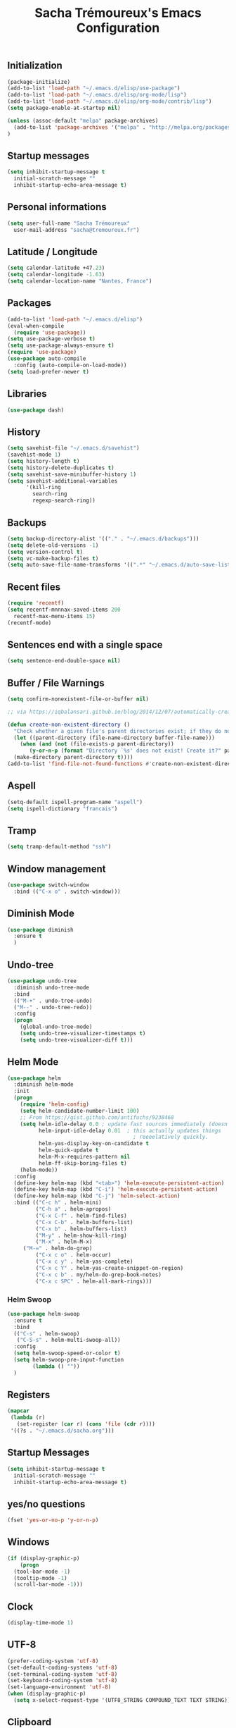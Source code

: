 #+TITLE: Sacha Trémoureux's Emacs Configuration
#+OPTIONS: toc:2 h:2

** Initialization

#+BEGIN_SRC emacs-lisp :tangle yes
(package-initialize)
(add-to-list 'load-path "~/.emacs.d/elisp/use-package")
(add-to-list 'load-path "~/.emacs.d/elisp/org-mode/lisp")
(add-to-list 'load-path "~/.emacs.d/elisp/org-mode/contrib/lisp")
(setq package-enable-at-startup nil)
#+END_SRC

#+BEGIN_SRC emacs-lisp :tangle yes
(unless (assoc-default "melpa" package-archives)
  (add-to-list 'package-archives '("melpa" . "http://melpa.org/packages/") t)
)
#+END_SRC

** Startup messages

#+BEGIN_SRC emacs-lisp :tangle yes
  (setq inhibit-startup-message t
	initial-scratch-message ""
	inhibit-startup-echo-area-message t)
#+END_SRC

** Personal informations

#+BEGIN_SRC emacs-lisp :tangle yes
  (setq user-full-name "Sacha Trémoureux"
	user-mail-address "sacha@tremoureux.fr")
#+END_SRC

** Latitude / Longitude
#+BEGIN_SRC emacs-lisp :tangle yes
  (setq calendar-latitude +47.23)
  (setq calendar-longitude -1.63)
  (setq calendar-location-name "Nantes, France")
#+END_SRC
** Packages

#+BEGIN_SRC emacs-lisp :tangle yes
(add-to-list 'load-path "~/.emacs.d/elisp")
(eval-when-compile
  (require 'use-package))
(setq use-package-verbose t)
(setq use-package-always-ensure t)
(require 'use-package)
(use-package auto-compile
  :config (auto-compile-on-load-mode))
(setq load-prefer-newer t)
#+END_SRC

** Libraries

#+BEGIN_SRC emacs-lisp :tangle yes
  (use-package dash)
#+END_SRC

** History

#+BEGIN_SRC emacs-lisp :tangle yes
(setq savehist-file "~/.emacs.d/savehist")
(savehist-mode 1)
(setq history-length t)
(setq history-delete-duplicates t)
(setq savehist-save-minibuffer-history 1)
(setq savehist-additional-variables
      '(kill-ring
        search-ring
        regexp-search-ring))
#+END_SRC

** Backups

#+BEGIN_SRC emacs-lisp :tangle yes
  (setq backup-directory-alist '(("." . "~/.emacs.d/backups")))
  (setq delete-old-versions -1)
  (setq version-control t)
  (setq vc-make-backup-files t)
  (setq auto-save-file-name-transforms '((".*" "~/.emacs.d/auto-save-list/" t)))
#+END_SRC

** Recent files
#+BEGIN_SRC emacs-lisp :tangle yes
  (require 'recentf)
  (setq recentf-mnnnax-saved-items 200
	recentf-max-menu-items 15)
  (recentf-mode)
#+END_SRC

** Sentences end with a single space

#+BEGIN_SRC emacs-lisp :tangle yes
  (setq sentence-end-double-space nil)
#+END_SRC

** Buffer / File Warnings

#+BEGIN_SRC emacs-lisp :tangle yes
  (setq confirm-nonexistent-file-or-buffer nil)

  ;; via https://iqbalansari.github.io/blog/2014/12/07/automatically-create-parent-directories-on-visiting-a-new-file-in-emacs/

  (defun create-non-existent-directory ()
    "Check whether a given file's parent directories exist; if they do not, offer to create them."
    (let ((parent-directory (file-name-directory buffer-file-name)))
      (when (and (not (file-exists-p parent-directory))
		 (y-or-n-p (format "Directory `%s' does not exist! Create it?" parent-directory)))
	(make-directory parent-directory t))))
  (add-to-list 'find-file-not-found-functions #'create-non-existent-directory)
#+END_SRC

** Aspell

#+BEGIN_SRC emacs-lisp :tangle yes
  (setq-default ispell-program-name "aspell")
  (setq ispell-dictionary "francais")
#+END_SRC

** Tramp

#+BEGIN_SRC emacs-lisp :tangle yes
  (setq tramp-default-method "ssh")
#+END_SRC

** Window management

#+BEGIN_SRC emacs-lisp :tangle yes
  (use-package switch-window
    :bind (("C-x o" . switch-window)))
#+END_SRC
** Diminish Mode
#+BEGIN_SRC emacs-lisp :tangle yes
  (use-package diminish
    :ensure t
    )
#+END_SRC

** Undo-tree
#+BEGIN_SRC emacs-lisp :tangle yes
  (use-package undo-tree
    :diminish undo-tree-mode
    :bind
    (("M-+" . undo-tree-undo)
    ("M--" . undo-tree-redo))
    :config
    (progn
      (global-undo-tree-mode)
      (setq undo-tree-visualizer-timestamps t)
      (setq undo-tree-visualizer-diff t)))
   #+END_SRC
** Helm Mode

#+BEGIN_SRC emacs-lisp :tangle yes
  (use-package helm
    :diminish helm-mode
    :init
    (progn
      (require 'helm-config)
      (setq helm-candidate-number-limit 100)
      ;; From https://gist.github.com/antifuchs/9238468
      (setq helm-idle-delay 0.0 ; update fast sources immediately (doesn't).
            helm-input-idle-delay 0.01  ; this actually updates things
                                          ; reeeelatively quickly.
            helm-yas-display-key-on-candidate t
            helm-quick-update t
            helm-M-x-requires-pattern nil
            helm-ff-skip-boring-files t)
      (helm-mode))
    :config
    (define-key helm-map (kbd "<tab>") 'helm-execute-persistent-action)
    (define-key helm-map (kbd "C-i") 'helm-execute-persistent-action)
    (define-key helm-map (kbd "C-j") 'helm-select-action)
    :bind (("C-c h" . helm-mini)
           ("C-h a" . helm-apropos)
           ("C-x C-f" . helm-find-files)
           ("C-x C-b" . helm-buffers-list)
           ("C-x b" . helm-buffers-list)
           ("M-y" . helm-show-kill-ring)
           ("M-x" . helm-M-x)
	   ("M-=" . helm-do-grep)	 
           ("C-x c o" . helm-occur)
           ("C-x c y" . helm-yas-complete)
           ("C-x c Y" . helm-yas-create-snippet-on-region)
           ("C-x c b" . my/helm-do-grep-book-notes)
           ("C-x c SPC" . helm-all-mark-rings)))
#+END_SRC

*** Helm Swoop

#+BEGIN_SRC emacs-lisp :tangle yes
  (use-package helm-swoop
    :ensure t
    :bind
    (("C-s" . helm-swoop)
     ("C-S-s" . helm-multi-swoop-all))
    :config
    (setq helm-swoop-speed-or-color t)
    (setq helm-swoop-pre-input-function
          (lambda () ""))
    )
#+END_SRC

** Registers
#+BEGIN_SRC emacs-lisp :tangle yes
  (mapcar
   (lambda (r)
     (set-register (car r) (cons 'file (cdr r))))
   '((?s . "~/.emacs.d/sacha.org")))
#+END_SRC

** Startup Messages
#+BEGIN_SRC emacs-lisp :tangle yes
  (setq inhibit-startup-message t
	initial-scratch-message ""
	inhibit-startup-echo-area-message t)
#+END_SRC
** yes/no questions

#+BEGIN_SRC emacs-lisp :tangle yes
  (fset 'yes-or-no-p 'y-or-n-p)
#+END_SRC

** Windows

#+BEGIN_SRC emacs-lisp :tangle yes
  (if (display-graphic-p)
      (progn
	(tool-bar-mode -1)
	(tooltip-mode -1)
	(scroll-bar-mode -1)))
#+END_SRC

** Clock

#+BEGIN_SRC emacs-lisp :tangle yes
  (display-time-mode 1)
#+END_SRC

** UTF-8

#+BEGIN_SRC emacs-lisp :tangle yes
  (prefer-coding-system 'utf-8)
  (set-default-coding-systems 'utf-8)
  (set-terminal-coding-system 'utf-8)
  (set-keyboard-coding-system 'utf-8)
  (set-language-environment 'utf-8)
  (when (display-graphic-p)
    (setq x-select-request-type '(UTF8_STRING COMPOUND_TEXT TEXT STRING)))
#+END_SRC

** Clipboard

#+BEGIN_SRC emacs-lisp :tangle yes
  (bind-keys ("C-S-c" . clipboard-kill-ring-save)
             ("C-S-x" . clipboard-kill-region)
             ("C-S-v" . clipboard-yank))
#+END_SRC

** Themes

#+BEGIN_SRC emacs-lisp :tangle yes
  (if (display-graphic-p)
      (progn
	(use-package moe-theme
	  :init
	  (require 'moe-theme-switcher))))
#+END_SRC

** Columns
#+BEGIN_SRC emacs-lisp :tangle yes
  (column-number-mode 1)
#+END_SRC
** Fonts
#+BEGIN_SRC emacs-lisp :tangle yes
  (setq default-frame-alist '((font . "Source Code Pro 14")))
#+END_SRC

** Generic keybindings

#+BEGIN_SRC emacs-lisp :tangle yes
  (bind-keys ("C-x b" . ibuffer-list-buffers))
#+END_SRC

** Key-chords
#+BEGIN_SRC emacs-lisp :tangle yes"
  (use-package key-chord
    :init
    (progn
      (key-chord-mode 1)
      ;; k can be bound too
      (key-chord-define-global "uu"     'undo)
      (key-chord-define-global "êê"     'avy-goto-word-0)
      (key-chord-define-global "ww"     'switch-window)
      (key-chord-define-global "$$"     'avy-goto-line)
      (key-chord-define-global "FF"     'helm-find-files)))
#+END_SRC
** Switch window
#+BEGIN_SRC emacs-lisp :tangle yes
  (use-package switch-window
    :bind (("C-x o" . switch-window)))
#+END_SRC
** Smartparens
#+BEGIN_SRC emacs-lisp :tangle yes
  (use-package smartparens
    :ensure t
    :commands (smartparens-mode
	       smartparens-strict-mode)
    :config
    (require 'smartparens-config))
#+END_SRC
** Tramp
#+BEGIN_SRC emacs-lisp :tangle yes
  (setq tramp-default-method "ssh")
#+END_SRC
** Editor config
#+BEGIN_SRC emacs-lisp :tangle yes
  (use-package editorconfig
    :ensure t
    :diminish EditorConfig
    :config
    (editorconfig-mode 1))
#+END_SRC
** Yasnippet

#+BEGIN_SRC emacs-lisp :tangle yes
  (use-package yasnippet
    :ensure t
    :diminish yas-minor-mode
    :config
    (setq yas-snippet-dirs '("~/.emacs.d/elisp/snippets" yas-installed-snippets-dir))
    (yas-global-mode 1))
#+END_SRC

** Magit

#+BEGIN_SRC emacs-lisp :tangle yes
  (use-package magit
    :ensure t
    :bind
    (("C-x g" . magit-status))
    :config
    (with-eval-after-load 'info
      (info-initialize)
      (add-to-list 'Info-directory-list
                   "~/.emacs.d/elisp/magit/Documentation/")))
#+END_SRC

** mu4e

#+BEGIN_SRC emacs-lisp :tangle yes
  (if (file-accessible-directory-p "~/.emacs.d/elisp/mu")
      (use-package mu4e
	:ensure f
	:load-path "~/.emacs.d/elisp/mu/mu4e"
	:init
	(require 'mu4e-contrib)
	(setq mu4e-html2text-command 'mu4e-shr2text)

	(setq mu4e-mu-binary "~/.emacs.d/elisp/mu/mu/mu"
	      mu4e-maildir "~/Mails"
	      mu4e-drafts-folder "/Drafts"
	      mu4e-sent-folder "/Sent"
	      mu4e-trash-folder "/Trash"
	      mu4e-refile-folder "/Archives"
	      mu4e-get-mail-command "mbsync -a"
	      mu4e-update-interval 900
	      message-signature "Sacha Trémoureux - <sacha@tremoureux.fr>\nAdministrateur Systèmes et Réseaux\n+33 (0)7 86 46 93 68"
	      mu4e-compose-signature "Sacha Trémoureux - <sacha@tremoureux.fr>\nAdministrateur Systèmes et Réseaux\n+33 (0)7 86 46 93 68"
	      )

	(setq mu4e-change-filenames-when-moving t)

	(setq mu4e-bookmarks
	      '( ("flag:unread AND NOT flag:trashed" "Unread messages"      ?u)
		 ("date:today..now"                  "Today's messages"     ?t)
		 ("date:7d..now"                     "Last 7 days"          ?w)
		 ("maildir:\"/INBOX\""                     "Inbox"          ?p)))
	(setq auth-sources '("~/Documents/Security/mails/auth.gpg"))
	(setq message-send-mail-function 'smtpmail-send-it
	      smtpmail-stream-type 'starttls
	      smtpmail-smtp-server "mx.mkfs.fr"
	      smtpmail-smtp-service 587
	      smtpmail-queue-mail nil
	      smtpmail-queue-dir "~/Mails/queue/cur"
	      )
	:config
	(add-to-list 'mu4e-view-actions
		     '("ViewInBrowser" . mu4e-action-view-in-browser) t)
	(add-hook 'mu4e-compose-mode-hook 'turn-on-orgstruct)
	(add-hook 'mu4e-compose-mode-hook 'auto-fill-mode)
	:bind
	(("C-x a j" . mu4e))))
#+END_SRC

** Quick jump

#+BEGIN_SRC emacs-lisp :tangle yes
  (use-package avy)
#+END_SRC

** Org-mode

#+BEGIN_SRC emacs-lisp :tangle yes
  (use-package org
    :init
    (setq org-odt-data-dir "~/.emacs.d/elisp/org-mode/etc/")
    (setq org-odt-styles-dir "~/.emacs.d/elisp/org-mode/etc/styles/")
    (setq org-todo-keywords
          '((sequence "TODO(t)" "NEXT(n)" "|" "DONE(d)")
            (sequence "TODO(b)" "TOSEND(s)" "|" "DONE(d)")
            (sequence "WAITING(w)" "HOLD(h)" "SOMEDAY(o)" "|" "CANCELLED(c)")))
    :bind
    (("C-x a a" . org-agenda))
    )
#+END_SRC

*** Org Agenda

#+BEGIN_SRC emacs-lisp :tangle yes
  (setq org-agenda-files (list "~/Git repositories/Org mode/perso.org"
                               "~/Git repositories/Org mode/tech.org" 
                               "~/Git repositories/Org mode/work.org"))
  (setq org-agenda-todo-ignore-scheduled t)
  (setq org-agenda-skip-scheduled-if-done t)
  (setq org-agenda-skip-deadline-if-done t)
  (setq org-agenda-start-on-weekday nil)

  (defun org-archive-done-tasks ()
    "Archive finished or cancelled tasks."
    (interactive)
    (org-map-entries
     (lambda ()
       (org-archive-subtree)
       (setq org-map-continue-from (outline-previous-heading)))
     "TODO=\"DONE\"|TODO=\"CANCELLED\"" (if (org-before-first-heading-p) 'file 'tree)))
#+END_SRC

** highlight-indent
#+BEGIN_SRC emacs-lisp :tangle yes
  (if (display-graphic-p)
      (progn
	(use-package highlight-indent-guides
	  :init
	  (add-hook 'prog-mode-hook 'highlight-indent-guides-mode)
	  :config
	  (setq highlight-indent-guides-method 'character)
	  (set-face-foreground 'highlight-indent-guides-character-face "lightgray"))))
#+END_SRC
** Python

#+BEGIN_SRC emacs-lisp :tangle yes
  (use-package python
    :ensure t
    :mode ("\\.py" . python-mode)
    :config
    (use-package elpy
      :ensure t
      :commands elpy-enable
      :config
      (setq elpy-rpc-python-command "python3"
	    elpy-modules (dolist (elem '(elpy-module-highlight-indentation
					 elpy-module-yasnippet))
			   (remove elem elpy-modules))))
    (elpy-enable)
    (add-hook 'python-mode-hook #'smartparens-strict-mode))
#+END_SRC
** Markdown
#+BEGIN_SRC emacs-lisp :tangle yes
  (use-package markdown-mode
    :ensure t
    )
#+END_SRC
** Yaml-Mode

#+BEGIN_SRC emacs-lisp :tangle yes
  (use-package yaml-mode
    :ensure t
    )
#+END_SRC

** Ansible-Mode

#+BEGIN_SRC emacs-lisp :tangle yes
  (use-package ansible
    :ensure t
  )
#+END_SRC
